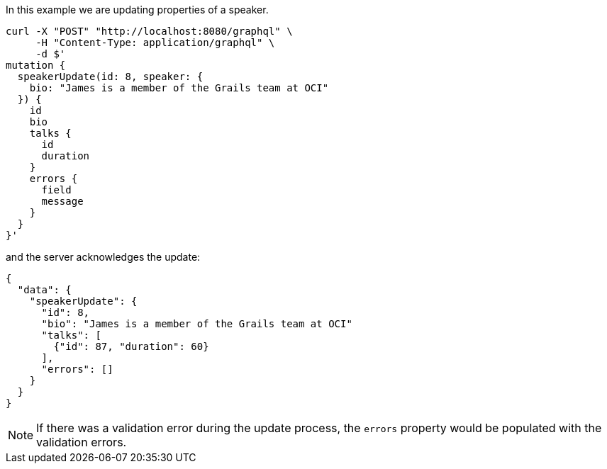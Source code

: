 In this example we are updating properties of a speaker.

[source, bash]
----
curl -X "POST" "http://localhost:8080/graphql" \
     -H "Content-Type: application/graphql" \
     -d $'
mutation {
  speakerUpdate(id: 8, speaker: {
    bio: "James is a member of the Grails team at OCI"
  }) {
    id
    bio
    talks {
      id
      duration
    }
    errors {
      field
      message
    }
  }
}'
----

and the server acknowledges the update:

[source, json]
----
{
  "data": {
    "speakerUpdate": {
      "id": 8,
      "bio": "James is a member of the Grails team at OCI"
      "talks": [
        {"id": 87, "duration": 60}
      ],
      "errors": []
    }
  }
}
----

NOTE: If there was a validation error during the update process, the `errors` property would be populated with the validation errors.